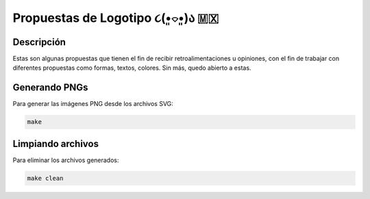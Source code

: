 =================================
Propuestas de Logotipo  ૮(•͈⌔•͈)ა 🇲🇽
=================================

Descripción
===========

Estas son algunas propuestas que tienen el fin de recibir retroalimentaciones u opiniones, con el fin de
trabajar con diferentes propuestas como formas, textos, colores. Sin más, quedo abierto a estas.

Generando PNGs
==============

Para generar las imágenes PNG desde los archivos SVG:

.. code-block:: bash

   make

Limpiando archivos
==================

Para eliminar los archivos generados:

.. code-block:: bash

   make clean
